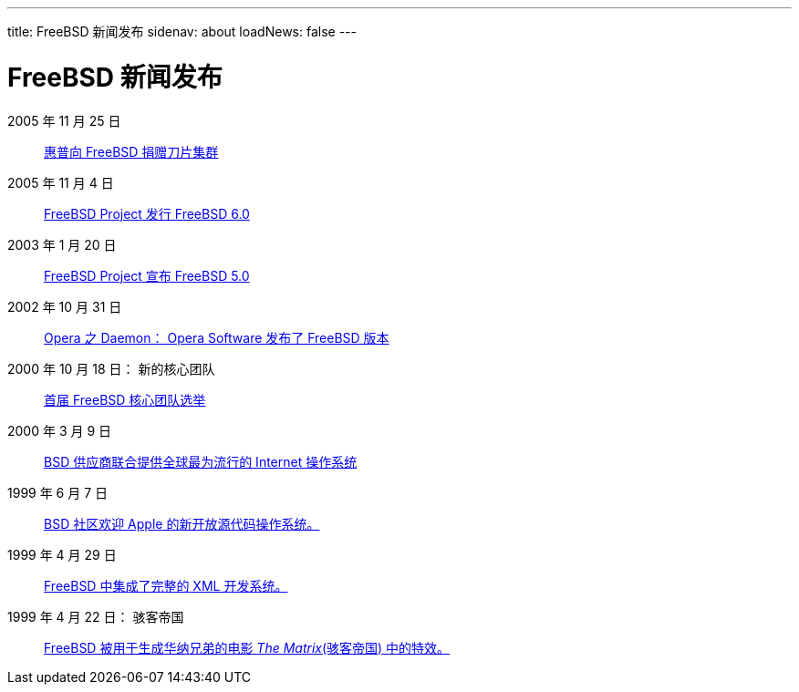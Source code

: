 ---
title: FreeBSD 新闻发布
sidenav: about
loadNews: false
---

= FreeBSD 新闻发布

2005 年 11 月 25 日::
https://www.FreeBSD.org/news/press-rel-9/[惠普向 FreeBSD 捐赠刀片集群]
2005 年 11 月 4 日::
https://www.FreeBSD.org/news/press-rel-8/[FreeBSD Project 发行 FreeBSD 6.0]
2003 年 1 月 20 日::
https://www.FreeBSD.org/news/press-rel-7/[FreeBSD Project 宣布 FreeBSD 5.0]
2002 年 10 月 31 日::
https://www.FreeBSD.org/news/press-rel-6/[Opera 之 Daemon： Opera Software 发布了 FreeBSD 版本]
2000 年 10 月 18 日： 新的核心团队::
https://www.FreeBSD.org/news/press-rel-5/[首届 FreeBSD 核心团队选举]
2000 年 3 月 9 日::
https://www.FreeBSD.org/news/press-rel-4/[BSD 供应商联合提供全球最为流行的 Internet 操作系统]
1999 年 6 月 7 日::
https://www.FreeBSD.org/news/press-rel-3/[BSD 社区欢迎 Apple 的新开放源代码操作系统。]
1999 年 4 月 29 日::
https://www.FreeBSD.org/news/press-rel-2/[FreeBSD 中集成了完整的 XML 开发系统。]
1999 年 4 月 22 日： 骇客帝国::
https://www.FreeBSD.org/news/press-rel-1/[FreeBSD 被用于生成华纳兄弟的电影 _The Matrix_(骇客帝国) 中的特效。]
